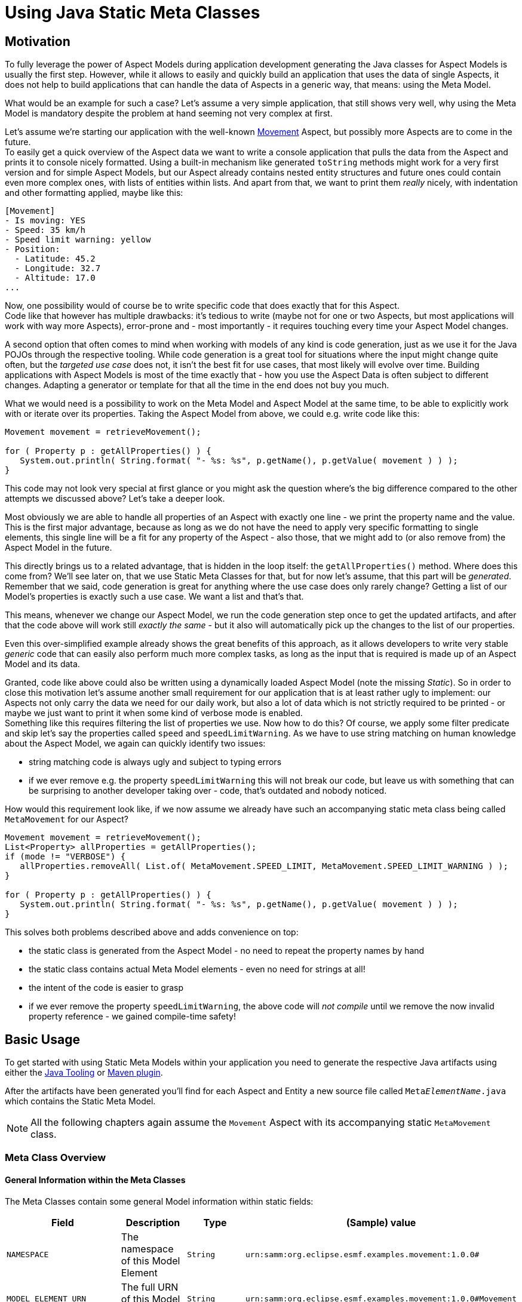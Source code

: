 = Using Java Static Meta Classes
:page-aliases: ROOT:static-metaclasses:index.adoc, \
ROOT:static-metaclasses:basic-usage.adoc, \
ROOT:static-metaclasses:advanced-usage.adoc

== Motivation
To fully leverage the power of Aspect Models during application development generating the Java classes
for Aspect Models is usually the first step. However, while it allows to easily and quickly build an
application that uses the data of single Aspects, it does not help to build applications that can handle
the data of Aspects in a generic way, that means: using the Meta Model.

What would be an example for such a case? Let's assume a very simple application, that still shows
very well, why using the Meta Model is mandatory despite the problem at hand seeming not very complex at first.

Let's assume we're starting our application with the well-known https://github.com/eclipse-esmf/esmf-aspect-model-editor/blob/main/core/apps/ame/src/assets/aspect-models/org.eclipse.examples/1.0.0/Movement.ttl[Movement]
Aspect, but possibly more Aspects are to come in the future. +
To easily get a quick overview of the Aspect data we want to write a console application that pulls the data
from the Aspect and prints it to console nicely formatted. Using a built-in mechanism like generated
`toString` methods might work for a very first version and for simple Aspect Models, but our Aspect already
contains nested entity structures and future ones could contain even more complex ones, with lists of entities
within lists. And apart from that, we want to print them _really_ nicely, with indentation and other formatting
applied, maybe like this:

[source,bash,subs=attributes+]
----
[Movement]
- Is moving: YES
- Speed: 35 km/h
- Speed limit warning: yellow
- Position:
  - Latitude: 45.2
  - Longitude: 32.7
  - Altitude: 17.0
...
----

Now, one possibility would of course be to write specific code that does exactly that for this Aspect. +
Code like that however has multiple drawbacks: it's tedious to write (maybe not for one or two Aspects, but
most applications will work with way more Aspects), error-prone and - most importantly - it
requires touching every time your Aspect Model changes.

A second option that often comes to mind when working with models of any kind is code generation, just as we
use it for the Java POJOs through the respective tooling. While code generation is a great tool for situations
where the input might change quite often, but the _targeted use case_ does not, it isn't the best fit for
use cases, that most likely will evolve over time. Building applications with Aspect Models is most of the time
exactly that - how you use the Aspect Data is often subject to different changes. Adapting a generator or
template for that all the time in the end does not buy you much.

What we would need is a possibility to work on the Meta Model and Aspect Model at the same time, to be
able to explicitly work with or iterate over its properties. Taking the Aspect Model from above, we could e.g.
write code like this:

[source,java]
----
Movement movement = retrieveMovement();

for ( Property p : getAllProperties() ) {
   System.out.println( String.format( "- %s: %s", p.getName(), p.getValue( movement ) ) );
}
----

This code may not look very special at first glance or you might ask the question where's the big difference
compared to the other attempts we discussed above? Let's take a deeper look.

Most obviously we are able to handle all properties of an Aspect with exactly one line - we print the property
name and the value. This is the first major advantage, because as long as we do not have the need to apply
very specific formatting to single elements, this single line will be a fit for any property of the Aspect -
also those, that we might add to (or also remove from) the Aspect Model in the future.

This directly brings us to a related advantage, that is hidden in the loop itself: the `getAllProperties()` method.
Where does this come from? We'll see later on, that we use Static Meta Classes for that, but for now let's
assume, that this part will be _generated_. Remember that we said, code generation is great for anything where
the use case does only rarely change? Getting a list of our Model's properties is exactly such a use case.
We want a list and that's that.

This means, whenever we change our Aspect Model, we run the code generation step once to get the updated
artifacts, and after that the code above will work still _exactly the same_ - but it also will automatically
pick up the changes to the list of our properties.

Even this over-simplified example already shows the great benefits of this approach, as it allows developers
to write very stable _generic_ code that can easily also perform much more complex tasks, as long as the input
that is required is made up of an Aspect Model and its data.

Granted, code like above could also be written using a dynamically loaded Aspect Model (note the missing _Static_).
So in order to close this motivation let's assume another small requirement for our application that is at least
rather ugly to implement: our Aspects not only carry the data we need for our daily work, but also a lot of
data which is not strictly required to be printed - or maybe we just want to print it when some kind of verbose
mode is enabled. +
Something like this requires filtering the list of properties we use. Now how to do this? Of course, we apply
some filter predicate and skip let's say the properties called `speed` and `speedLimitWarning`. As we have
to use string matching on human knowledge about the Aspect Model, we again can quickly identify two issues:

* string matching code is always ugly and subject to typing errors
* if we ever remove e.g. the property `speedLimitWarning` this will not break our code, but leave us with something
that can be surprising to another developer taking over - code, that's outdated and nobody noticed.

How would this requirement look like, if we now assume we already have such an accompanying static meta class being
called `MetaMovement` for our Aspect?

[source,java]
----
Movement movement = retrieveMovement();
List<Property> allProperties = getAllProperties();
if (mode != "VERBOSE") {
   allProperties.removeAll( List.of( MetaMovement.SPEED_LIMIT, MetaMovement.SPEED_LIMIT_WARNING ) );
}

for ( Property p : getAllProperties() ) {
   System.out.println( String.format( "- %s: %s", p.getName(), p.getValue( movement ) ) );
}
----

This solves both problems described above and adds convenience on top:

* the static class is generated from the Aspect Model - no need to repeat the property names by hand
* the static class contains actual Meta Model elements - even no need for strings at all!
* the intent of the code is easier to grasp
* if we ever remove the property `speedLimitWarning`, the above code will _not compile_ until we remove the
now invalid property reference - we gained compile-time safety!

== Basic Usage

To get started with using Static Meta Models within your application you need to generate the respective Java artifacts using either the xref:tooling-guide:java-aspect-tooling.adoc[Java Tooling] or xref:tooling-guide:maven-plugin.adoc[Maven plugin].

After the artifacts have been generated you'll find for each Aspect and Entity a new source file called `Meta__ElementName__.java`
which contains the Static Meta Model.

NOTE: All the following chapters again assume the `Movement` Aspect with its accompanying static `MetaMovement` class.

=== Meta Class Overview
==== General Information within the Meta Classes

The Meta Classes contain some general Model information within static fields:

[%autowidth]
|===
|Field |Description |Type |(Sample) value

|`NAMESPACE`
|The namespace of this Model Element
|`String`
|`urn:samm:org.eclipse.esmf.examples.movement:1.0.0#`

|`MODEL_ELEMENT_URN`
|The full URN of this Model Element
|`String`
|`urn:samm:org.eclipse.esmf.examples.movement:1.0.0#Movement`

|`CHARACTERISTIC_NAMESPACE`
|The Characteristic Namespace of the Model
|`String`
|`{samm-c}`

|`INSTANCE`
|The singleton instance of this Meta class. Used to access non-static information.
|`MetaMovement`
|N/A
|===

==== Type and Property Information within the Meta Classes

The instances of the Meta Classes themselves can be used for application development as well as the contained
information about Properties, depending on which Model information is required. Most applications will predominantly
use the property information, however when implementations take multiple Aspects and/or Entities into account,
also class-level information can be of great use.

[%autowidth]
|===
|Field or Method |Description |(Return) Type |(Sample) value

|`getModelClass()`
|The Java Class for this Model Element
|`Class<MetaMovement>`
|`MetaMovement.class`

|`getAspectModelUrn()`
|The URN of this Model Element
|`AspectModelUrn`
|`AspectModelUrn.fromUrn(MODEL_ELEMENT_URN)`

|`getMetaModelVersion()`
|The used Meta Model version
|`KnownVersion`
|`KnownVersion.SAMM_2_1_0`

|`getName()`
|The name of this Model Element
|`String`
|`Movement`

|`getProperties()`
|All `StaticProperty`&#8203;s of this Model Element
|`List<StaticProperty<Movement, ?>` or `List<StaticProperty<? super Movement, ?>`
|`Arrays.asList(SOME_STRING, SOME_INT, SOME_FLOAT);`

|`getAllProperties()`
|All `StaticProperty`&#8203;s of this Model Element, including inherited properties. If no inheritance is used
it returns the same value as `getProperties()`
|`List<StaticProperty<Movement, ?>` or `List<StaticProperty<? super Movement, ?>`
|`Arrays.asList(SOME_STRING, SOME_INT, SOME_FLOAT);`
|===

For each property of the respective Model Element the Meta Class contains one `StaticProperty` field. The
name of the field is derived from the property name, converting it into from `camelCase` to `UPPER_UNDERSCORE`.
A property named `firstName` would result in the field `FIRST_NAME`. +
Each property then again provides information through its member methods:

[%autowidth]
|===
|Method |Description |Return Type |(Sample) value

|`getPropertyType()`
|The Java Class of this property including generics
|`Class<...>`
|`String.class`, `List.class`

|`getContainingType()`
|The Java Class of the element containing this property (e.g. an Aspect or an Entity)
|`Class<...>`
|`Class<Movement>`

|`getContainedType()`
|Only present on properties with container types like `List`, `Set`, `Optional` etc.
The Java Class of the element contained _within_ the container.
|`Class<...>`
|`Class<Movement>`

|`isComplexType()`
|Whether this property has a complex type, e.g. an `Entity`.
|`boolean`
|`true` for complex types, `false` else

|`getValue(Movement object)`
|The property value of the given element instance
|The property type
|`someStringValue` (using the getter, e.g. `object.getTestString()`)
|===

Mutating element instances is also possible if the code generator was run with setter creation enabled.
Be aware of the fact, that the mutator methods are _always present_, but will throw an `UnsupportedOperationException` if no
setters have been generated!

[%autowidth]
|===
|Method |Description |Return Type |Sample call

|`setValue(Movement object, PropertyType value)`
|Updates the property value of the given element instance
|`void`
|`SPEED.setValue(movementInstance, 12.0f)`
|===

==== Types of Static Properties

Different kinds of Static Properties exist to reflect all possible elements within an Aspect Model:

|===
|Property Type |Description |Generics

|`StaticProperty<C, T>`
|A simple scalar property
|`C` is the containing type (an Aspect or Entity) +
`T` is the property type (e.g. `String`)

|`StaticContainerProperty<E, C, T>`
|A property with a container type like `Optional` or `Collection`
|`E` is the containing type (an Aspect or Entity) +
`C` is the type inside the container (e.g. `String`) +
`T` is the property type (e.g. `Optional<String>`)

|`StaticUnitProperty<C, T>`
|A simple scalar property but with an additional method to get its `Unit`
|`C` is the containing type (an Aspect or Entity) +
`T` is the property type (e.g. `String`)
|===

All of the above Property types have a counterpart with a _Constraint_, namely `StaticConstraintProperty`,
`StaticConstraintContainerProperty` and `StaticConstraintUnitProperty`. +
Their API and generics are the same, but they have an additional method to get a list of their constraints.

=== Writing Code using Static Meta Classes

==== Addressing Properties
Independent from what you'll finally use a Property for it is important to understand how you can use them to navigate through your Model.
Every Model Element that is a Property Container offers access to its properties - most prominently Aspects and Entities. +
Their properties are directly addressed using the respective fields from their Meta Classes.

However, you can also go beyond that. Properties can be chained so that it's possible to address properties nested inside your Model.

This is useful in situations where it is required to use nested properties as if they would belong to a higher Element. Such
operations can be for example:

* flattening data structures
* filtering on criteria defined on nested properties

Property Chains are defined using type safe builders:

[source,java]
----
PropertyChain<Movement, BigDecimal> latitude =
    PropertyChain.from( MetaMovement.POSITION )
                 .to( MetaSpatialPosition.LATITUDE );
----

Property Chains can follow deeply nested structures and are not limited in that. Assuming another Aspect that contains
the structure `Aspect` -> `entity: Entity` -> `subEntity: SubEntity` we can define a chain like this:

[source,java]
----
PropertyChain<Aspect, String> nestedString =
    PropertyChain.from( MetaAspect.ENTITY )
                 .via( MetaEntity.SUB_ENTITY )
                 .to( MetaSubEntity.STRING_PROPERTY );
----

Container properties can also appear anywhere, either at the start or in the middle or end of a chain. The respective
container type then will be propagated from the moment on it appears. One thing to note is, that for collection valued
properties the concrete collection type is _not_ preserved but always replaced with a `List`.

[source,java]
----
ContainerPropertyChain<Movement, Optional<Float>, Float> altitude =
    PropertyChain.from( MetaMovement.POSITION )
                 .to( MetaSpatialPosition.ALTITUDE );


ContainerPropertyChain<Aspect, List<String>, String> nestedEntityCollectionStrings =
    PropertyChain.from( MetaAspect.ENTITY )
                 .viaCollection( MetaEntity.SUB_ENTITY_LIST )
                 .to( MetaSubEntity.STRING_PROPERTY );
----

==== Accessing Property data

Static Properties can act as accessors and thus be used to retrieve the data they represent from instances of their enclosing Model Elements.

All Static Properties provide the method `R getValue(C object)` and additionally extend the interface `Function<C, R>` so
that it is also possible to directly use them within stream operations like `.map()`.

For example, simply extracting and printing all property values of an entity could be written like this:

[source,java]
----
Entity entity = getEntity();

MetaEntity.INSTANCE.getProperties().stream()
                                   .map( StaticProperty::getValue )
                                   .forEach( System.out::println );
----

When accessing the values of Property Chains please note the following:

* Chain resolution of non-`Optional` chains ends at `null` values and also will be returned as the result. Client code thus has
to handle those situations accordingly.
* Nested structures with multiple collections in between might result in large final Lists of data. For example, if you
have an Aspect with a list of 1000 or more measurements and each measurement again contains a list of a few hundred data samples,
resolving the chain to the data samples might easily give you results into the millions.

== Advanced Usage

=== Writing Generic Code

So far our examples have been working in an ad-hoc fashion on our Aspect data which already gives you elegant, type safe
and intent-explaining code. Still, such code partially also could be written directly on the domain model. Let's now take
a look at functionality, that is very complicated to write without the support of a Meta Model at hand.

We're talking about _generic code_, i.e. code that knows how to work with data and its properties, but doesn't care,
_what data_ it exactly is.

Let's define a simple, but realistic example of such a generic piece of code.

Assume you're modeling data structures that handle all sorts of technical components, maybe a device that is broken up
into its sub-components. Each sub-component is modeled with different properties, but they all share one thing: their
unique identifier.

For the application we're developing it now is regularly needed, to retrieve a set of components and index them by their
unique id, something like this:

[source,java]
----
Map<Integer, SubComponent> =
    subComponents.stream()
                 .collect( Collectors.toMap( SubComponent::getId, Function.identity() ) );
----

However, we don't only have this single kind of `SubComponent`. We have multiple, on different levels of our domain model.
Additionally, we don't have a clean inheritance hierarchy where we can assume that the unique id is always an `Integer` and
always within the property `getId()`. If we still want to be able to write a generic solution to this requirement,
our Static Meta Model comes to the rescue! All we need to know is _any_ property (or property chain) which we use to perform
the indexing:

[source,java]
----
public <K, V> Map<K, V> index( List<V> components, StaticProperty<V, K> uniqueId ) {
    return components.stream()
                     .collect( Collectors.toMap( uniqueId, Function.identity() ) );
}

...

Map<Integer, SubComponent> componentsById =
    index( subComponents, MetaSubComponent.ID );
----

Now you have an algorithm that will work on _any_ Aspect or Entity which does have an unique identifier.

Maybe you already spotted how easily such generic code can be pushed even further. Assume, that for some parts of the
application you don't want to index the component itself, but one of its properties (maybe the OEM). Again, using
properties such an extension is elegant and simple:

[source,java]
----
public <K, T, V> Map<K, T> index( List<V> components, StaticProperty<V, K> uniqueId, Function<V, T> valueMapper ) {
    return components.stream()
                     .collect( Collectors.toMap( uniqueId, valueMapper ) );
}

...

Map<Integer, SubComponent> componentsById =
    index( subComponents, MetaSubComponent.ID, Function.identity() );
Map<Integer, String> componentOemsById =
    index( subComponents, MetaSubComponent.ID, MetaSubComponent.OEM );
----

=== Filtering and Sorting with Properties

In the same way that properties can be used to access data, they can also be used to filter and sort data.

==== Filtering

To filter elements based on their properties (or nested properties, via a Property Chain), the convenient builder
`PropertyPredicates` exists. It provides the following entry points:

[%autowidth]
|===
|Entry Point |Types| Description

|`on( PropertyAccessor<C, T> property )`
|`C` any containing type +
`T` any non-container property type
|For simple predicates on single-valued properties

|`matchOn( PropertyAccessor<C, T> property )`
|`C` any containing type +
`T` any type that extends a `CharSequence`
|Used to build `contains` and RegEx predicates

|`compareOn( PropertyAccessor<C, T> property )`
|`C` any containing type +
`T` any type that extends a `Comparable`
|Used to build (partial) range predicates like `greaterThan` or `withinClosed` on comparable properties

|`onOptional( PropertyAccessor<C, T> property )`
|`C` any containing type +
`T` any `Optional` type
|For simple predicates on `Optional` values.

|`onCollection( PropertyAccessor<C, T> property )`
|`C` any containing type +
`T` any type that extends a `Collection`
|Used to build predicates on collections, like `contains` or `containsAllOf`

|===

Let's take a look and some examples using those builders:

[source,java]
----
List<Movement> movements = retrieveMovements();

// find all that are currently moving
List<Movement> currentlyMoving =
    movements.stream()
             .filter( PropertyPredicates.on( MetaMovement.IS_MOVING ).isEqualTo( true ) )
             .toList();

// find all that have a speed within the range 10km/h <= speed <= 30km/h
List<Movement> withinSpeedRange =
    movements.stream()
             .filter( PropertyPredicates.compareOn( MetaMovement.SPEED ).withinClosed( 10.0f, 30.0f ) )
             .toList();
----

Again assuming our example with a component and its subcomponents, let's filter on collection-valued properties:

[source,java]
----
List<Components> components = retrieveComponents();

var componentOem = PropertyChain.fromCollection( MetaComponent.SUB_COMPONENTS )
                                .to( MetaSubComponent.OEM );
List<Components> withOemAcme =
    components.stream()
              .filter( PropertyPredicates.onCollection( componentOem ).contains( "ACME" ) )
              .toList();
----

TIP: To conveniently build even more complex predicates with `AND` or `OR` semantics you can for example use
the `Predicates` utility from the https://docs.vavr.io[Vavr] library.

==== Sorting

Property-based sorting doesn't require any special utilities at all, due to the fact that properties already implement
the `Function` interface and thus can directly be used as a `keyExtractor` with `Comparator.comparing()`:

[source,java]
----
List<Movement> bySpeedAscending =
    movements.stream()
             .sorted( Comparator.comparing( MetaMovement.SPEED ) )
             .toList();
----
